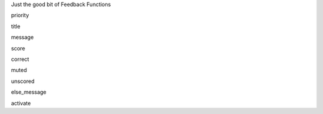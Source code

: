 Just the good bit of Feedback Functions


priority

title

message

score

correct

muted

unscored

else_message

activate

